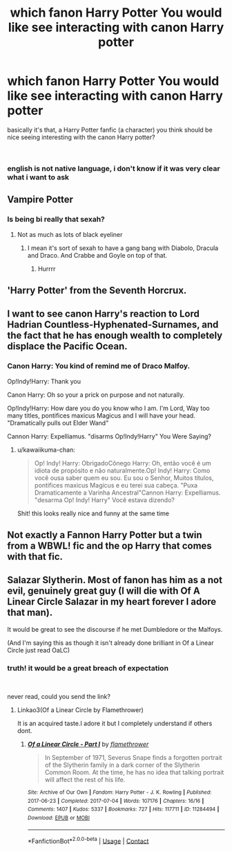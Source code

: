 #+TITLE: which fanon Harry Potter You would like see interacting with canon Harry potter

* which fanon Harry Potter You would like see interacting with canon Harry potter
:PROPERTIES:
:Author: kawaiikuma-chan
:Score: 2
:DateUnix: 1620592683.0
:DateShort: 2021-May-10
:FlairText: Prompt
:END:
basically it's that, a Harry Potter fanfic (a character) you think should be nice seeing interesting with the canon Harry potter?

​

*** english is not native language, i don't know if it was very clear what i want to ask


** Vampire Potter
:PROPERTIES:
:Author: Jon_Riptide
:Score: 4
:DateUnix: 1620592970.0
:DateShort: 2021-May-10
:END:

*** Is being bi really that sexah?
:PROPERTIES:
:Author: I_love_DPs
:Score: 3
:DateUnix: 1620600466.0
:DateShort: 2021-May-10
:END:

**** Not as much as lots of black eyeliner
:PROPERTIES:
:Author: Jon_Riptide
:Score: 2
:DateUnix: 1620600943.0
:DateShort: 2021-May-10
:END:

***** I mean it's sort of sexah to have a gang bang with Diabolo, Dracula and Draco. And Crabbe and Goyle on top of that.
:PROPERTIES:
:Author: I_love_DPs
:Score: 3
:DateUnix: 1620601657.0
:DateShort: 2021-May-10
:END:

****** Hurrrr
:PROPERTIES:
:Author: Janniinger
:Score: 2
:DateUnix: 1620636323.0
:DateShort: 2021-May-10
:END:


** 'Harry Potter' from the Seventh Horcrux.
:PROPERTIES:
:Author: Daemon_Sultan
:Score: 6
:DateUnix: 1620593366.0
:DateShort: 2021-May-10
:END:


** I want to see canon Harry's reaction to Lord Hadrian Countless-Hyphenated-Surnames, and the fact that he has enough wealth to completely displace the Pacific Ocean.
:PROPERTIES:
:Author: Raesong
:Score: 2
:DateUnix: 1620617316.0
:DateShort: 2021-May-10
:END:

*** Canon Harry: You kind of remind me of Draco Malfoy.

Op!Indy!Harry: Thank you

Canon Harry: Oh so your a prick on purpose and not naturally.

Op!Indy!Harry: How dare you do you know who I am. I'm Lord, Way too many titles, pontifices maxicus Magicus and I will have your head. "Dramatically pulls out Elder Wand"

Cannon Harry: Expelliamus. "disarms Op!Indy!Harry" You Were Saying?
:PROPERTIES:
:Author: Janniinger
:Score: 2
:DateUnix: 1620636272.0
:DateShort: 2021-May-10
:END:

**** u/kawaiikuma-chan:
#+begin_quote
  Op! Indy! Harry: ObrigadoCônego Harry: Oh, então você é um idiota de propósito e não naturalmente.Op! Indy! Harry: Como você ousa saber quem eu sou. Eu sou o Senhor, Muitos títulos, pontifices maxicus Magicus e eu terei sua cabeça. "Puxa Dramaticamente a Varinha Ancestral"Cannon Harry: Expelliamus. "desarma Op! Indy! Harry" Você estava dizendo?
#+end_quote

Shit! this looks really nice and funny at the same time
:PROPERTIES:
:Author: kawaiikuma-chan
:Score: 1
:DateUnix: 1620644808.0
:DateShort: 2021-May-10
:END:


** Not exactly a Fannon Harry Potter but a twin from a WBWL! fic and the op Harry that comes with that fic.
:PROPERTIES:
:Author: Janniinger
:Score: 2
:DateUnix: 1620635861.0
:DateShort: 2021-May-10
:END:


** Salazar Slytherin. Most of fanon has him as a not evil, genuinely great guy (I will die with Of A Linear Circle Salazar in my heart forever I adore that man).

It would be great to see the discourse if he met Dumbledore or the Malfoys.

(And I'm saying this as though it isn't already done brilliant in Of a Linear Circle just read OaLC)
:PROPERTIES:
:Author: WhistlingBanshee
:Score: 3
:DateUnix: 1620599667.0
:DateShort: 2021-May-10
:END:

*** truth! it would be a great breach of expectation

​

never read, could you send the link?
:PROPERTIES:
:Author: kawaiikuma-chan
:Score: 1
:DateUnix: 1620655445.0
:DateShort: 2021-May-10
:END:

**** Linkao3(Of a Linear Circle by Flamethrower)

It is an acquired taste.I adore it but I completely understand if others dont.
:PROPERTIES:
:Author: WhistlingBanshee
:Score: 1
:DateUnix: 1620657179.0
:DateShort: 2021-May-10
:END:

***** [[https://archiveofourown.org/works/11284494][*/Of a Linear Circle - Part I/*]] by [[https://www.archiveofourown.org/users/flamethrower/pseuds/flamethrower][/flamethrower/]]

#+begin_quote
  In September of 1971, Severus Snape finds a forgotten portrait of the Slytherin family in a dark corner of the Slytherin Common Room. At the time, he has no idea that talking portrait will affect the rest of his life.
#+end_quote

^{/Site/:} ^{Archive} ^{of} ^{Our} ^{Own} ^{*|*} ^{/Fandom/:} ^{Harry} ^{Potter} ^{-} ^{J.} ^{K.} ^{Rowling} ^{*|*} ^{/Published/:} ^{2017-06-23} ^{*|*} ^{/Completed/:} ^{2017-07-04} ^{*|*} ^{/Words/:} ^{107176} ^{*|*} ^{/Chapters/:} ^{16/16} ^{*|*} ^{/Comments/:} ^{1407} ^{*|*} ^{/Kudos/:} ^{5337} ^{*|*} ^{/Bookmarks/:} ^{727} ^{*|*} ^{/Hits/:} ^{117711} ^{*|*} ^{/ID/:} ^{11284494} ^{*|*} ^{/Download/:} ^{[[https://archiveofourown.org/downloads/11284494/Of%20a%20Linear%20Circle%20-.epub?updated_at=1618196693][EPUB]]} ^{or} ^{[[https://archiveofourown.org/downloads/11284494/Of%20a%20Linear%20Circle%20-.mobi?updated_at=1618196693][MOBI]]}

--------------

*FanfictionBot*^{2.0.0-beta} | [[https://github.com/FanfictionBot/reddit-ffn-bot/wiki/Usage][Usage]] | [[https://www.reddit.com/message/compose?to=tusing][Contact]]
:PROPERTIES:
:Author: FanfictionBot
:Score: 1
:DateUnix: 1620657194.0
:DateShort: 2021-May-10
:END:
